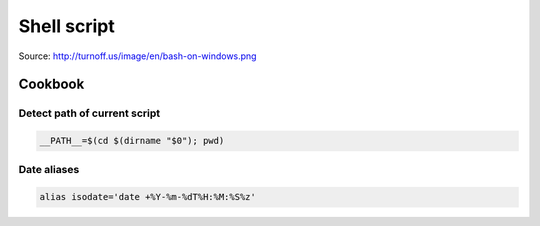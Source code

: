 Shell script
============

.. image:: http://turnoff.us/image/en/bash-on-windows.png
    :scale: 25 %
    
Source: http://turnoff.us/image/en/bash-on-windows.png


Cookbook
::::::::

Detect path of current script
-----------------------------

.. code-block:: shell

    __PATH__=$(cd $(dirname "$0"); pwd)

Date aliases
------------

.. code-block:: shell

    alias isodate='date +%Y-%m-%dT%H:%M:%S%z'
